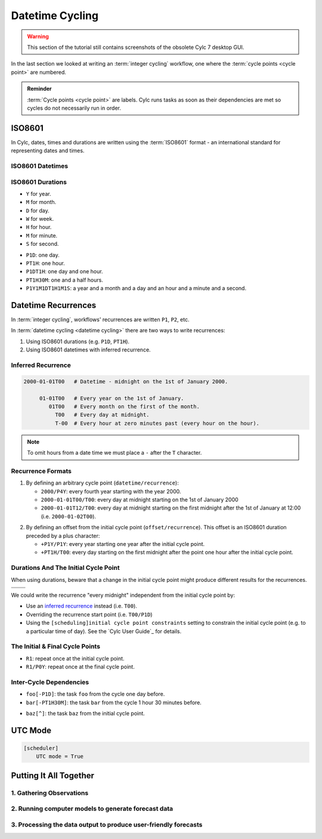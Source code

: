 .. _nowcasting: https://en.wikipedia.org/wiki/Nowcasting_(meteorology)

.. _tutorial-datetime-cycling:

Datetime Cycling
================

.. warning::

   This section of the tutorial still contains screenshots of the obsolete Cylc 7
   desktop GUI.


In the last section we looked at writing an :term:`integer cycling` workflow,
one where the :term:`cycle points <cycle point>` are numbered.

.. ifnotslides::

   Typically workflows are repeated at a regular time interval, say every day
   or every few hours. To make this easier Cylc has a datetime cycling mode
   where the :term:`cycle points <cycle point>` use date and time specifications
   rather than numbers.

.. admonition:: Reminder
   :class: tip

   :term:`Cycle points <cycle point>` are labels. Cylc runs tasks as soon as
   their dependencies are met so cycles do not necessarily run in order.


.. _tutorial-iso8601:

ISO8601
-------

In Cylc, dates, times and durations are written using the :term:`ISO8601` format
- an international standard for representing dates and times.

.. _tutorial-iso8601-datetimes:

ISO8601 Datetimes
^^^^^^^^^^^^^^^^^

.. ifnotslides::

   In ISO8601, datetimes are written from the largest unit to the smallest
   (i.e: year, month, day, hour, minute, second in succession) with the ``T``
   character separating the date and time components. For example, midnight
   on the 1st of January 2000 is written ``20000101T000000``.

   For brevity we may omit seconds (and minutes) from the time i.e:
   ``20000101T0000`` (``20000101T00``).

   For reability we can add hyphens (``-``) between the date components
   and colons (``:``) between the time components.
   This is optional, but if you do this you must use both hyphens *and* colons.

   Time-zone information can be added onto the end. UTC is written ``Z``,
   UTC+1 is written ``+01``, etc. E.G: ``2000-01-01T00:00Z``.

.. Diagram of an iso8601 datetime's components.

.. image:: ../img/iso8601-dates.svg
   :width: 75%
   :align: center

.. _tutorial-iso8601-durations:

ISO8601 Durations
^^^^^^^^^^^^^^^^^

.. ifnotslides::

   In ISO8601, durations are prefixed with a ``P`` (for "period") and are
   written with a character following each unit:

* ``Y`` for year.
* ``M`` for month.
* ``D`` for day.
* ``W`` for week.
* ``H`` for hour.
* ``M`` for minute.
* ``S`` for second.

.. nextslide::

.. ifnotslides::

   As with datetimes the components are written in order from largest to
   smallest and the date and time components are separated by the ``T``
   character. E.G:

* ``P1D``: one day.
* ``PT1H``: one hour.
* ``P1DT1H``: one day and one hour.
* ``PT1H30M``: one and a half hours.
* ``P1Y1M1DT1H1M1S``: a year and a month and a day and an hour and a
  minute and a second.


Datetime Recurrences
--------------------

In :term:`integer cycling`, workflows' recurrences are written ``P1``, ``P2``,
etc.

In :term:`datetime cycling <datetime cycling>` there are two ways to write
recurrences:

1. Using ISO8601 durations (e.g. ``P1D``, ``PT1H``).
2. Using ISO8601 datetimes with inferred recurrence.

.. _tutorial-inferred-recurrence:

Inferred Recurrence
^^^^^^^^^^^^^^^^^^^

.. ifnotslides::

   A recurrence can be inferred from a datetime by omitting digits from the
   front. For example, if the year is omitted then the recurrence can be
   inferred to be annual. E.G:

.. code-block:: sub

   2000-01-01T00   # Datetime - midnight on the 1st of January 2000.

        01-01T00   # Every year on the 1st of January.
           01T00   # Every month on the first of the month.
             T00   # Every day at midnight.
             T-00  # Every hour at zero minutes past (every hour on the hour).

.. note::

   To omit hours from a date time we must place a ``-`` after the
   ``T`` character.

Recurrence Formats
^^^^^^^^^^^^^^^^^^

.. ifnotslides::

   As with integer cycling, recurrences start, by default, at the
   :term:`initial cycle point`. We can override this in one of two ways:

1. By defining an arbitrary cycle point (``datetime/recurrence``):

   * ``2000/P4Y``: every fourth year starting with the year 2000.
   * ``2000-01-01T00/T00``: every day at midnight starting on the 1st of January
     2000
   * ``2000-01-01T12/T00``: every day at midnight starting on the first midnight
     after the 1st of January at 12:00 (i.e. ``2000-01-02T00``).

.. nextslide::

.. _tutorial-cylc-datetime-offset-icp:

2. By defining an offset from the initial cycle point (``offset/recurrence``).
   This offset is an ISO8601 duration preceded by a plus character:

   * ``+P1Y/P1Y``: every year starting one year after the initial cycle point.
   * ``+PT1H/T00``: every day starting on the first midnight after the point one
     hour after the initial cycle point.

Durations And The Initial Cycle Point
^^^^^^^^^^^^^^^^^^^^^^^^^^^^^^^^^^^^^

When using durations, beware that a change in the initial cycle point
might produce different results for the recurrences.

.. nextslide::

.. list-table::
   :class: grid-table

   * - .. code-block:: cylc
          :emphasize-lines: 2

          [scheduling]
              initial cycle point = 2000-01-01T00
              [[graph]]
                  P1D = foo[-P1D] => foo

     - .. code-block:: cylc
          :emphasize-lines: 2

          [scheduling]
              initial cycle point = 2000-01-01T12
              [[graph]]
                  P1D = foo[-P1D] => foo

   * - .. digraph:: Example
          :align: center

          size = "3,3"

          "foo.1" [label="foo\n2000-01-01T00"]
          "foo.2" [label="foo\n2000-01-02T00"]
          "foo.3" [label="foo\n2000-01-03T00"]

          "foo.1" -> "foo.2" -> "foo.3"

     - .. digraph:: Example
          :align: center

          size = "3,3"

          "foo.1" [label="foo\n2000-01-01T12"]
          "foo.2" [label="foo\n2000-01-02T12"]
          "foo.3" [label="foo\n2000-01-03T12"]

          "foo.1" -> "foo.2" -> "foo.3"

.. nextslide::

We could write the recurrence "every midnight" independent from the initial
cycle point by:

* Use an `inferred recurrence`_ instead (i.e. ``T00``).
* Overriding the recurrence start point (i.e. ``T00/P1D``)
* Using the ``[scheduling]initial cycle point constraints`` setting to
  constrain the initial cycle point (e.g. to a particular time of day). See
  the `Cylc User Guide`_ for details.

The Initial & Final Cycle Points
^^^^^^^^^^^^^^^^^^^^^^^^^^^^^^^^

.. ifnotslides::

   There are two special recurrences for the initial and final cycle points:

* ``R1``: repeat once at the initial cycle point.
* ``R1/P0Y``: repeat once at the final cycle point.

.. TODO - change terminology as done in the cylc user guide, "repeat" can be
   confusing. Use occur?

Inter-Cycle Dependencies
^^^^^^^^^^^^^^^^^^^^^^^^

.. ifnotslides::

   Inter-cycle dependencies are written as ISO8601 durations, e.g:

* ``foo[-P1D]``: the task ``foo`` from the cycle one day before.
* ``bar[-PT1H30M]``: the task ``bar`` from the cycle 1 hour 30 minutes before.

.. ifnotslides::

   The initial cycle point can be referenced using a caret character ``^``, e.g:

* ``baz[^]``: the task ``baz`` from the initial cycle point.


.. _tutorial-cylc-datetime-utc:

UTC Mode
--------

.. ifnotslides::

   Due to all of the difficulties caused by time zones, particularly with
   respect to daylight savings, we typically use UTC (that's the ``+00`` time
   zone) in Cylc workflows.

   When a workflow uses UTC all of the cycle points will be written in the
   ``+00`` time zone.

   To make your workflow use UTC set the ``[scheduler]UTC mode`` setting to ``True``,
   i.e:

.. code-block:: cylc

   [scheduler]
       UTC mode = True


.. _tutorial-datetime-cycling-practical:

Putting It All Together
-----------------------

.. ifslides::

   We will now develop a simple weather forecasting workflow.

.. ifnotslides::

   Cylc was originally developed for running operational weather forecasting. In
   this section we will outline a basic (dummy) weather-forecasting workflow and
   explain how to implement it in cylc.

   .. note::

      Technically the workflow outlined in this section is a `nowcasting`_ workflow.
      We will refer to it as forecasting for simplicity.

   A basic weather-forecasting workflow consists of three main steps:

1. Gathering Observations
^^^^^^^^^^^^^^^^^^^^^^^^^

.. ifnotslides::

   We gather observations from different weather stations and use them to
   build a picture of the current weather. Our dummy weather forecast
   will get wind observations from four weather stations:

   * Aldergrove
   * Camborne
   * Heathrow
   * Shetland

   The tasks which retrieve observation data will be called
   ``get_observations_<site>`` where ``site`` is the name of the weather
   station in question.

   Next we need to consolidate these observations so that our forecasting
   system can work with them. To do this we have a
   ``consolidate_observations`` task.

   We will fetch wind observations **every three hours starting from the initial
   cycle point**.

   The ``consolidate_observations`` task must run after the
   ``get_observations<site>`` tasks.

.. digraph:: example
   :align: center

   size = "7,4"

   get_observations_aldergrove -> consolidate_observations
   get_observations_camborne -> consolidate_observations
   get_observations_heathrow -> consolidate_observations
   get_observations_shetland -> consolidate_observations

   hidden [style="invis"]
   get_observations_aldergrove -> hidden [style="invis"]
   get_observations_camborne -> hidden [style="invis"]
   hidden -> consolidate_observations [style="invis"]

.. ifnotslides::

   We will also use the UK radar network to get rainfall data with a task
   called ``get_rainfall``.

   We will fetch rainfall data **every six hours starting six hours after the
   initial cycle point**.

2. Running computer models to generate forecast data
^^^^^^^^^^^^^^^^^^^^^^^^^^^^^^^^^^^^^^^^^^^^^^^^^^^^

.. ifnotslides::

   We will do this with a task called ``forecast`` which will run
   **every six hours starting six hours after the initial cycle point**.
   The ``forecast`` task will be dependent on:

   * The ``consolidate_observations`` task from the previous two cycles as well
     as from the present cycle.
   * The ``get_rainfall`` task from the present cycle.

.. digraph:: example
   :align: center

   size = "7,4"

   subgraph cluster_T00 {
       label="+PT0H"
       style="dashed"
       "observations.t00" [label="consolidate observations\n+PT0H"]
   }

   subgraph cluster_T03 {
       label="+PT3H"
       style="dashed"
       "observations.t03" [label="consolidate observations\n+PT3H"]
   }

   subgraph cluster_T06 {
       label="+PT6H"
       style="dashed"
       "forecast.t06" [label="forecast\n+PT6H"]
       "get_rainfall.t06" [label="get_rainfall\n+PT6H"]
       "observations.t06" [label="consolidate observations\n+PT6H"]
   }

   "observations.t00" -> "forecast.t06"
   "observations.t03" -> "forecast.t06"
   "observations.t06" -> "forecast.t06"
   "get_rainfall.t06" -> "forecast.t06"

3. Processing the data output to produce user-friendly forecasts
^^^^^^^^^^^^^^^^^^^^^^^^^^^^^^^^^^^^^^^^^^^^^^^^^^^^^^^^^^^^^^^^

.. ifnotslides::

   This will be done with a task called ``post_process_<location>`` where
   ``location`` is the place we want to generate the forecast for. For
   the moment we will use Exeter.

   The ``post_process_exeter`` task will run **every six hours starting six
   hours after the initial cycle point** and will be dependent on the
   ``forecast`` task.

.. digraph:: example
   :align: center

   size = "2.5,2"

   "forecast" -> "post_process_exeter"

.. nextslide::

.. ifslides::

   .. rubric:: Next Steps

   1. Read through the "Putting It All Together" section.
   2. Complete the practical.

   Next section: :ref:`tutorial-cylc-further-scheduling`


.. _datetime cycling practical:

.. practical::

   .. rubric:: In this practical we will create a dummy forecasting workflow
      using datetime cycling.

   #. **Create A New Workflow.**

      Within your ``~/cylc-src`` directory create a new directory called
      ``datetime-cycling`` and move into it:

      .. code-block:: bash

         mkdir ~/cylc-src/datetime-cycling
         cd ~/cylc-src/datetime-cycling

      Create a :cylc:conf:`flow.cylc` file and paste the following code into it:

      .. code-block:: cylc

         [scheduler]
             UTC mode = True
             allow implicit tasks = True
         [scheduling]
             initial cycle point = 20000101T00Z
             [[graph]]

   #. **Add The Recurrences.**

      The weather-forecasting workflow will require two
      recurrences. Add sections under the ``graph`` section for these,
      based on the information given above.

      .. hint::

         See :ref:`Datetime Recurrences<tutorial-cylc-datetime-offset-icp>`.

      .. spoiler:: Solution warning

         The two recurrences you need are

         * ``PT3H``: repeat every three hours starting from the initial cycle
           point.
         * ``+PT6H/PT6H``: repeat every six hours starting six hours after the
           initial cycle point.

         .. code-block:: diff

             [scheduler]
                 UTC mode = True
                 allow implicit tasks = True
             [scheduling]
                 initial cycle point = 20000101T00Z
                 [[graph]]
            +        PT3H =
            +        +PT6H/PT6H =

   #. **Write The Graphing.**

      With the help of the graphs and the information above add dependencies to
      your workflow to implement the weather-forecasting workflow.

      You will need to consider the inter-cycle dependencies between tasks.

      Use ``cylc graph`` to inspect your work.

      .. spoiler:: Hint hint

         The dependencies you will need to formulate are as follows:

         * The ``consolidate_observations`` task is dependent on the
           ``get_observations_<site>`` tasks.
         * The ``forecast`` task is dependent on:

           * the ``get_rainfall`` task;
           * the ``consolidate_observations`` tasks from:

             * the same cycle;
             * the cycle 3 hours before (``-PT3H``);
             * the cycle 6 hours before (``-PT6H``).

         * The ``post_process_exeter`` task is dependent on the ``forecast``
           task.

         To launch ``cylc graph`` run the command:

         .. code-block:: sub

            cylc graph <path/to/flow.cylc>

      .. spoiler:: Solution warning

         .. code-block:: cylc

           [scheduler]
               UTC mode = True
               allow implicit tasks = True
           [scheduling]
               initial cycle point = 20000101T00Z
               [[graph]]
                   PT3H = """
                       get_observations_aldergrove => consolidate_observations
                       get_observations_camborne => consolidate_observations
                       get_observations_heathrow => consolidate_observations
                       get_observations_shetland => consolidate_observations
                   """
                   +PT6H/PT6H = """
                       consolidate_observations => forecast
                       consolidate_observations[-PT3H] => forecast
                       consolidate_observations[-PT6H] => forecast
                       get_rainfall => forecast => post_process_exeter
                   """

   #. **Inter-Cycle Offsets.**

      To ensure the ``forecast`` tasks for different cycles run in order the
      ``forecast`` task will also need to be dependent on the previous run
      of ``forecast``.

      .. digraph:: example
         :align: center

         size = "4,1.5"
         rankdir=LR

         subgraph cluster_T06 {
             label="T06"
             style="dashed"
             "forecast.t06" [label="forecast\nT06"]
         }

         subgraph cluster_T12 {
             label="T12"
             style="dashed"
             "forecast.t12" [label="forecast\nT12"]
         }

         subgraph cluster_T18 {
             label="T18"
             style="dashed"
             "forecast.t18" [label="forecast\nT18"]
         }

         "forecast.t06" -> "forecast.t12" -> "forecast.t18"

      We can express this dependency as ``forecast[-PT6H] => forecast``.

      Try adding this line to your workflow then visualising it with ``cylc
      graph``.

      .. hint::

         Try adjusting the number of cycles displayed by ``cylc graph``:

         .. code-block:: console

            $ cylc graph . 2000 20000101T12Z &

      You will notice that there is a dependency which looks like this:

      .. digraph:: example
        :align: center

         size = "4,1"
         rankdir=LR

         "forecast.t00" [label="forecast\n20000101T0000Z"
                         color="#888888"
                         fontcolor="#888888"]
         "forecast.t06" [label="forecast\n20000101T0600Z"]


         "forecast.t00" -> "forecast.t06"

      Note in particular that the ``forecast`` task in the 00:00 cycle is
      grey. The reason for this is that this task does not exist. Remember
      the forecast task runs every six hours
      **starting 6 hours after the initial cycle point**, so the
      dependency is only valid from 12:00 onwards. To fix the problem we
      must add a new dependency section which repeats every six hours
      **starting 12 hours after the initial cycle point**.

      Make the following changes to your workflow and the grey task should
      disappear:

      .. code-block:: diff

                    +PT6H/PT6H = """
                        ...
         -              forecast[-PT6H] => forecast
                    """
         +          +PT12H/PT6H = """
         +              forecast[-PT6H] => forecast
         +          """
